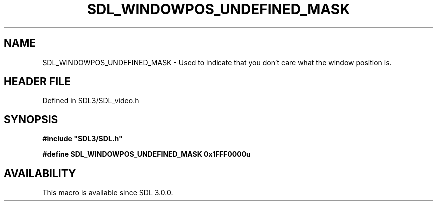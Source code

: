 .\" This manpage content is licensed under Creative Commons
.\"  Attribution 4.0 International (CC BY 4.0)
.\"   https://creativecommons.org/licenses/by/4.0/
.\" This manpage was generated from SDL's wiki page for SDL_WINDOWPOS_UNDEFINED_MASK:
.\"   https://wiki.libsdl.org/SDL_WINDOWPOS_UNDEFINED_MASK
.\" Generated with SDL/build-scripts/wikiheaders.pl
.\"  revision SDL-3.1.2-no-vcs
.\" Please report issues in this manpage's content at:
.\"   https://github.com/libsdl-org/sdlwiki/issues/new
.\" Please report issues in the generation of this manpage from the wiki at:
.\"   https://github.com/libsdl-org/SDL/issues/new?title=Misgenerated%20manpage%20for%20SDL_WINDOWPOS_UNDEFINED_MASK
.\" SDL can be found at https://libsdl.org/
.de URL
\$2 \(laURL: \$1 \(ra\$3
..
.if \n[.g] .mso www.tmac
.TH SDL_WINDOWPOS_UNDEFINED_MASK 3 "SDL 3.1.2" "Simple Directmedia Layer" "SDL3 FUNCTIONS"
.SH NAME
SDL_WINDOWPOS_UNDEFINED_MASK \- Used to indicate that you don't care what the window position is\[char46]
.SH HEADER FILE
Defined in SDL3/SDL_video\[char46]h

.SH SYNOPSIS
.nf
.B #include \(dqSDL3/SDL.h\(dq
.PP
.BI "#define SDL_WINDOWPOS_UNDEFINED_MASK    0x1FFF0000u
.fi
.SH AVAILABILITY
This macro is available since SDL 3\[char46]0\[char46]0\[char46]

